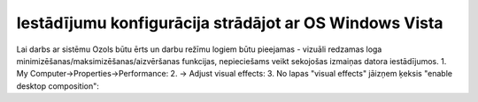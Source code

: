 .. iestadijumu_konfiguracija_stradajot_ar_os_windows_vista

================================================
Iestādījumu konfigurācija strādājot ar OS Windows Vista
================================================


Lai darbs ar sistēmu Ozols būtu ērts un darbu režīmu logiem būtu pieejamas - vizuāli redzamas loga minimizēšanas/maksimizēšanas/aizvēršanas funkcijas, nepieciešams veikt sekojošas izmaiņas datora iestādījumos.
1. My Computer->Properties->Performance:
2. -> Adjust visual effects:
3. No lapas "visual effects" jāizņem ķeksis "enable desktop composition":
